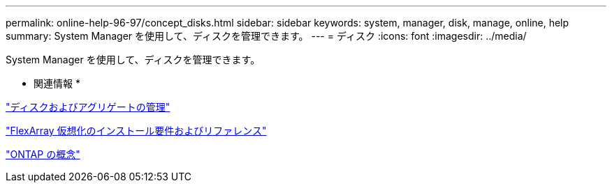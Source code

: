---
permalink: online-help-96-97/concept_disks.html 
sidebar: sidebar 
keywords: system, manager, disk, manage, online, help 
summary: System Manager を使用して、ディスクを管理できます。 
---
= ディスク
:icons: font
:imagesdir: ../media/


[role="lead"]
System Manager を使用して、ディスクを管理できます。

* 関連情報 *

https://docs.netapp.com/us-en/ontap/disks-aggregates/index.html["ディスクおよびアグリゲートの管理"^]

https://docs.netapp.com/ontap-9/topic/com.netapp.doc.vs-irrg/home.html["FlexArray 仮想化のインストール要件およびリファレンス"^]

https://docs.netapp.com/us-en/ontap/concepts/index.html["ONTAP の概念"^]
